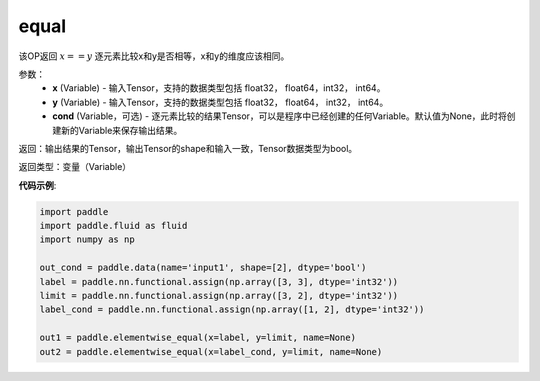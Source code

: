 .. _cn_api_fluid_layers_equal:

equal
-------------------------------

.. py:function:: paddle.fluid.layers.equal(x,y,cond=None)




该OP返回 :math:`x==y` 逐元素比较x和y是否相等，x和y的维度应该相同。

参数：
    - **x** (Variable) - 输入Tensor，支持的数据类型包括 float32， float64，int32， int64。
    - **y** (Variable) - 输入Tensor，支持的数据类型包括 float32， float64， int32， int64。
    - **cond** (Variable，可选) - 逐元素比较的结果Tensor，可以是程序中已经创建的任何Variable。默认值为None，此时将创建新的Variable来保存输出结果。

返回：输出结果的Tensor，输出Tensor的shape和输入一致，Tensor数据类型为bool。

返回类型：变量（Variable）

**代码示例**:

.. code-block:: python

    import paddle
    import paddle.fluid as fluid
    import numpy as np
    
    out_cond = paddle.data(name='input1', shape=[2], dtype='bool')
    label = paddle.nn.functional.assign(np.array([3, 3], dtype='int32'))
    limit = paddle.nn.functional.assign(np.array([3, 2], dtype='int32'))
    label_cond = paddle.nn.functional.assign(np.array([1, 2], dtype='int32'))
    
    out1 = paddle.elementwise_equal(x=label, y=limit, name=None)
    out2 = paddle.elementwise_equal(x=label_cond, y=limit, name=None)

